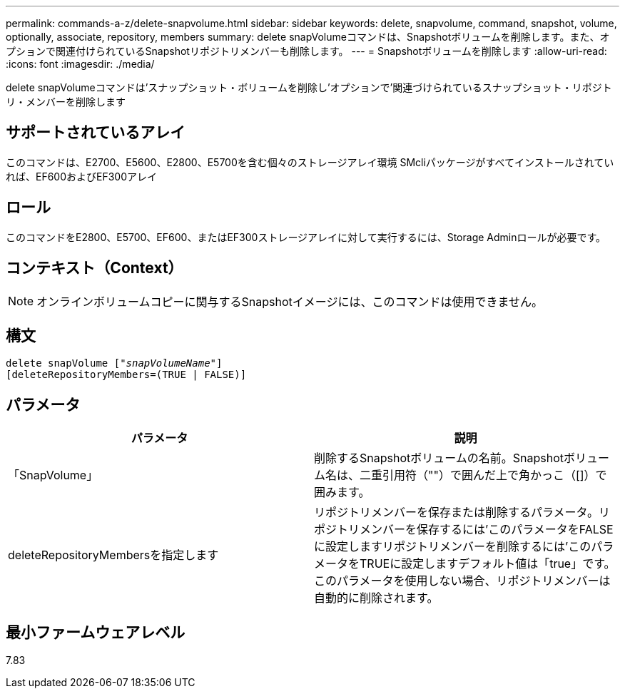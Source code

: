 ---
permalink: commands-a-z/delete-snapvolume.html 
sidebar: sidebar 
keywords: delete, snapvolume, command, snapshot, volume, optionally, associate, repository, members 
summary: delete snapVolumeコマンドは、Snapshotボリュームを削除します。また、オプションで関連付けられているSnapshotリポジトリメンバーも削除します。 
---
= Snapshotボリュームを削除します
:allow-uri-read: 
:icons: font
:imagesdir: ./media/


[role="lead"]
delete snapVolumeコマンドは'スナップショット・ボリュームを削除し'オプションで'関連づけられているスナップショット・リポジトリ・メンバーを削除します



== サポートされているアレイ

このコマンドは、E2700、E5600、E2800、E5700を含む個々のストレージアレイ環境 SMcliパッケージがすべてインストールされていれば、EF600およびEF300アレイ



== ロール

このコマンドをE2800、E5700、EF600、またはEF300ストレージアレイに対して実行するには、Storage Adminロールが必要です。



== コンテキスト（Context）

[NOTE]
====
オンラインボリュームコピーに関与するSnapshotイメージには、このコマンドは使用できません。

====


== 構文

[listing, subs="+macros"]
----
pass:quotes[delete snapVolume ["_snapVolumeName_"]]
[deleteRepositoryMembers=(TRUE | FALSE)]
----


== パラメータ

[cols="2*"]
|===
| パラメータ | 説明 


 a| 
「SnapVolume」
 a| 
削除するSnapshotボリュームの名前。Snapshotボリューム名は、二重引用符（""）で囲んだ上で角かっこ（[]）で囲みます。



 a| 
deleteRepositoryMembersを指定します
 a| 
リポジトリメンバーを保存または削除するパラメータ。リポジトリメンバーを保存するには'このパラメータをFALSEに設定しますリポジトリメンバーを削除するには'このパラメータをTRUEに設定しますデフォルト値は「true」です。このパラメータを使用しない場合、リポジトリメンバーは自動的に削除されます。

|===


== 最小ファームウェアレベル

7.83
